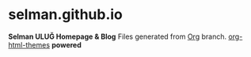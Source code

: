 * selman.github.io
*Selman ULUĞ Homepage & Blog*
Files generated from _Org_ branch.
[[https://github.com/fniessen/org-html-themes][org-html-themes]] *powered*
